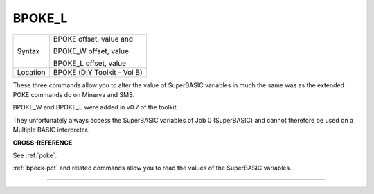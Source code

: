 ..  _bpoke-l:

BPOKE\_L
========

+----------+--------------------------------+
| Syntax   | BPOKE offset, value   and      |
|          |                                |
|          | BPOKE\_W offset, value         |
|          |                                |
|          | BPOKE\_L offset, value         |
+----------+--------------------------------+
| Location | BPOKE (DIY Toolkit - Vol B)    |
+----------+--------------------------------+

These three commands allow you to alter the value of SuperBASIC
variables in much the same was as the extended POKE commands do on
Minerva and SMS.

BPOKE\_W and BPOKE\_L were added in v0.7 of the toolkit.

They unfortunately always access the SuperBASIC variables of Job 0
(SuperBASIC) and cannot therefore be used on a Multiple BASIC
interpreter.


**CROSS-REFERENCE**

See :ref:`poke`.

:ref:`bpeek-pct` and related commands allow you to
read the values of the SuperBASIC variables.

--------------


